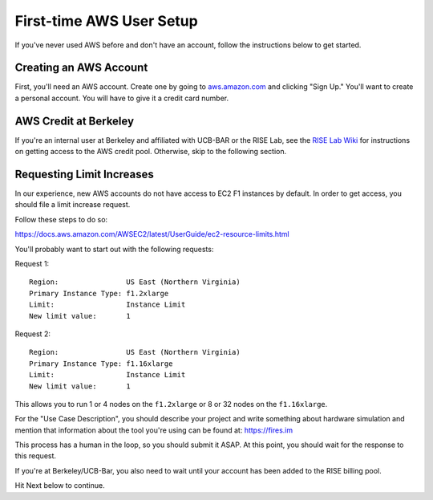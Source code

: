 .. _first-time-aws:

First-time AWS User Setup
==============================

If you've never used AWS before and don't have an account, follow the instructions
below to get started.

Creating an AWS Account
-----------------------

First, you'll need an AWS account. Create one by going to
`aws.amazon.com <https://aws.amazon.com>`__ and clicking "Sign Up."
You'll want to create a personal account. You will have to give it a
credit card number.

AWS Credit at Berkeley
----------------------

If you're an internal user at Berkeley and affiliated with UCB-BAR or the RISE
Lab, see the `RISE Lab Wiki
<https://rise.cs.berkeley.edu/wiki/resources/aws>`__  for instructions on
getting access to the AWS credit pool. Otherwise, skip to the following section.

.. _limitincrease:

Requesting Limit Increases
--------------------------

In our experience, new AWS accounts do not have access to EC2 F1 instances by
default. In order to get access, you should file a limit increase
request.

Follow these steps to do so:

https://docs.aws.amazon.com/AWSEC2/latest/UserGuide/ec2-resource-limits.html

You'll probably want to start out with the following requests:

Request 1:

::

    Region:                US East (Northern Virginia)
    Primary Instance Type: f1.2xlarge
    Limit:                 Instance Limit
    New limit value:       1

Request 2:

::

    Region:                US East (Northern Virginia)
    Primary Instance Type: f1.16xlarge
    Limit:                 Instance Limit
    New limit value:       1

This allows you to run 1 or 4 nodes on the ``f1.2xlarge`` or 8 or 32
nodes on the ``f1.16xlarge``.

For the "Use Case Description", you should describe your project and write
something about hardware simulation and mention that information about the tool
you're using can be found at: https://fires.im

This process has a human in the loop, so you should submit it ASAP. At
this point, you should wait for the response to this request.

If you're at Berkeley/UCB-Bar, you also need to wait until your account has
been added to the RISE billing pool.

Hit Next below to continue.
